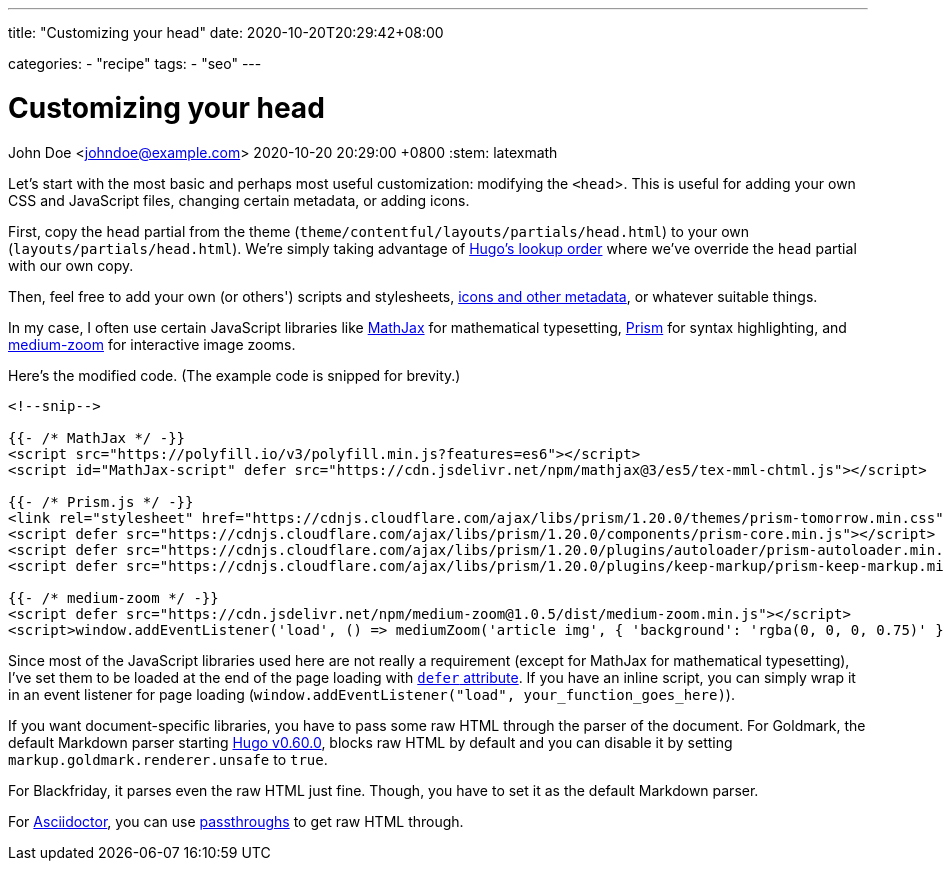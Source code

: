 ---
title: "Customizing your head"
date: 2020-10-20T20:29:42+08:00

categories:
    - "recipe"
tags: 
    - "seo"
---

= Customizing your head
John Doe <johndoe@example.com>
2020-10-20 20:29:00 +0800
:stem: latexmath


Let's start with the most basic and perhaps most useful customization: modifying the `<head`>.
This is useful for adding your own CSS and JavaScript files, changing certain metadata, or adding icons.

First, copy the `head` partial from the theme (`theme/contentful/layouts/partials/head.html`) to your own (`layouts/partials/head.html`).
We're simply taking advantage of https://gohugo.io/templates/lookup-order/[Hugo's lookup order] where we've override the `head` partial with our own copy.

Then, feel free to add your own (or others') scripts and stylesheets, https://developer.mozilla.org/en-US/docs/Learn/HTML/Introduction_to_HTML/The_head_metadata_in_HTML[icons and other metadata], or whatever suitable things.

In my case, I often use certain JavaScript libraries like https://www.mathjax.org/[MathJax] for mathematical typesetting, https://prismjs.com/[Prism] for syntax highlighting, and https://github.com/francoischalifour/medium-zoom/[medium-zoom] for interactive image zooms.

Here's the modified code.
(The example code is snipped for brevity.)

```go
<!--snip-->

{{- /* MathJax */ -}}
<script src="https://polyfill.io/v3/polyfill.min.js?features=es6"></script>
<script id="MathJax-script" defer src="https://cdn.jsdelivr.net/npm/mathjax@3/es5/tex-mml-chtml.js"></script>

{{- /* Prism.js */ -}}
<link rel="stylesheet" href="https://cdnjs.cloudflare.com/ajax/libs/prism/1.20.0/themes/prism-tomorrow.min.css" type="text/css">
<script defer src="https://cdnjs.cloudflare.com/ajax/libs/prism/1.20.0/components/prism-core.min.js"></script>
<script defer src="https://cdnjs.cloudflare.com/ajax/libs/prism/1.20.0/plugins/autoloader/prism-autoloader.min.js">
<script defer src="https://cdnjs.cloudflare.com/ajax/libs/prism/1.20.0/plugins/keep-markup/prism-keep-markup.min.js">

{{- /* medium-zoom */ -}}
<script defer src="https://cdn.jsdelivr.net/npm/medium-zoom@1.0.5/dist/medium-zoom.min.js"></script>
<script>window.addEventListener('load', () => mediumZoom('article img', { 'background': 'rgba(0, 0, 0, 0.75)' }))</script>
```

Since most of the JavaScript libraries used here are not really a requirement (except for MathJax for mathematical typesetting), I've set them to be loaded at the end of the page loading with https://developer.mozilla.org/en-US/docs/Web/HTML/Element/script[`defer` attribute].
If you have an inline script, you can simply wrap it in an event listener for page loading (`window.addEventListener("load", your_function_goes_here)`).

If you want document-specific libraries, you have to pass some raw HTML through the parser of the document.
For Goldmark, the default Markdown parser starting https://gohugo.io/news/0.60.0-relnotes/[Hugo v0.60.0], blocks raw HTML by default and you can disable it by setting `markup.goldmark.renderer.unsafe` to `true`.

For Blackfriday, it parses even the raw HTML just fine.
Though, you have to set it as the default Markdown parser.

For https://asciidoctor.org/[Asciidoctor], you can use https://asciidoctor.org/docs/user-manual/#passthroughs[passthroughs] to get raw HTML through.

